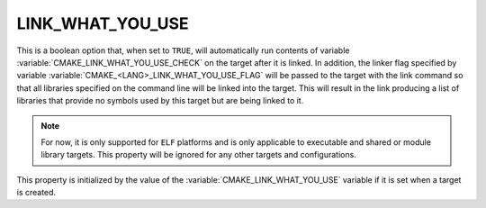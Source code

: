 LINK_WHAT_YOU_USE
-----------------

.. versionadded:: 3.7

This is a boolean option that, when set to ``TRUE``, will automatically run
contents of variable :variable:`CMAKE_LINK_WHAT_YOU_USE_CHECK` on the target
after it is linked. In addition, the linker flag specified by variable
:variable:`CMAKE_<LANG>_LINK_WHAT_YOU_USE_FLAG`  will be passed to the target
with the link command so that all libraries specified on the command line will
be linked into the target. This will result in the link producing a list of
libraries that provide no symbols used by this target but are being linked to
it.

.. note::

  For now, it is only supported for ``ELF`` platforms and is only applicable to
  executable and shared or module library targets. This property will be
  ignored for any other targets and configurations.

This property is initialized by the value of
the :variable:`CMAKE_LINK_WHAT_YOU_USE` variable if it is set
when a target is created.
